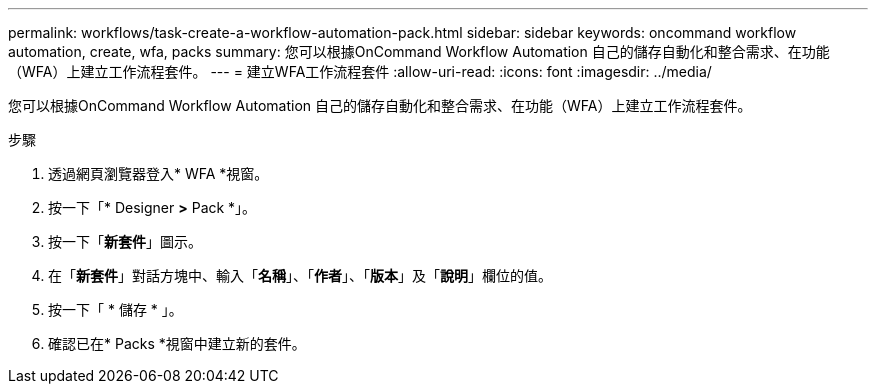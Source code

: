 ---
permalink: workflows/task-create-a-workflow-automation-pack.html 
sidebar: sidebar 
keywords: oncommand workflow automation, create, wfa, packs 
summary: 您可以根據OnCommand Workflow Automation 自己的儲存自動化和整合需求、在功能（WFA）上建立工作流程套件。 
---
= 建立WFA工作流程套件
:allow-uri-read: 
:icons: font
:imagesdir: ../media/


[role="lead"]
您可以根據OnCommand Workflow Automation 自己的儲存自動化和整合需求、在功能（WFA）上建立工作流程套件。

.步驟
. 透過網頁瀏覽器登入* WFA *視窗。
. 按一下「* Designer *>* Pack *」。
. 按一下「*新套件*」圖示。
. 在「*新套件*」對話方塊中、輸入「*名稱*」、「*作者*」、「*版本*」及「*說明*」欄位的值。
. 按一下「 * 儲存 * 」。
. 確認已在* Packs *視窗中建立新的套件。

